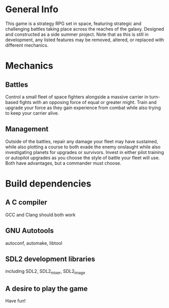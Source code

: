 * General Info
This game is a strategy RPG set in space, featuring strategic and challenging battles taking place across the reaches of the galaxy. Designed and constructed as a side summer project.
Note that as this is still in development, any listed features may be removed, altered, or replaced with different mechanics.


* Mechanics
** Battles
Control a small fleet of space fighters alongside a massive carrier in turn-based fights with an opposing force of equal or greater might. Train and upgrade your force as they gain
experience from combat while also trying to keep your carrier alive.


** Management
Outside of the battles, repair any damage your fleet may have sustained, while also plotting a course to both evade the enemy onslaught while also investigating planets for upgrades
or survivors. Invest in either pilot training or autopilot upgrades as you choose the style of battle your fleet will use. Both have advantages, but a commander must choose.

* Build dependencies
** A C compiler
GCC and Clang should both work
** GNU Autotools
autoconf, automake, libtool
** SDL2 development libraries
including SDL2, SDL2_mixer, SDL2_image
** A desire to play the game
Have fun!
